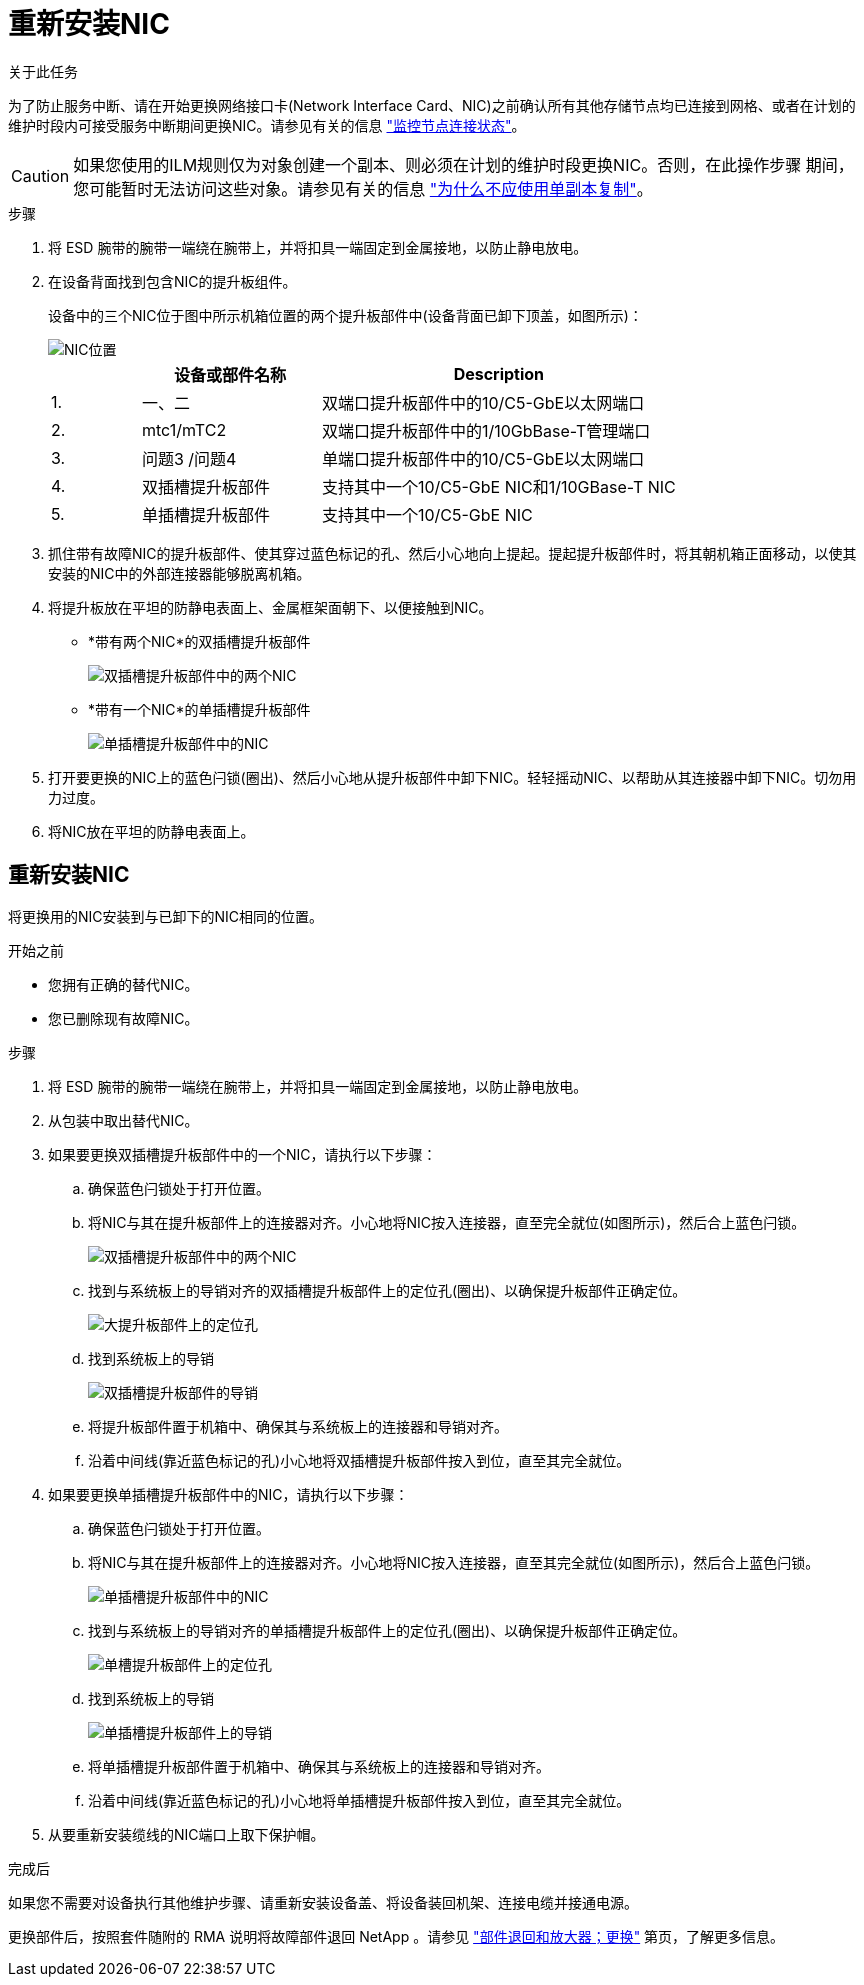 = 重新安装NIC
:allow-uri-read: 


.关于此任务
为了防止服务中断、请在开始更换网络接口卡(Network Interface Card、NIC)之前确认所有其他存储节点均已连接到网格、或者在计划的维护时段内可接受服务中断期间更换NIC。请参见有关的信息 https://docs.netapp.com/us-en/storagegrid-118/monitor/monitoring-system-health.html#monitor-node-connection-states["监控节点连接状态"^]。


CAUTION: 如果您使用的ILM规则仅为对象创建一个副本、则必须在计划的维护时段更换NIC。否则，在此操作步骤 期间，您可能暂时无法访问这些对象。请参见有关的信息 https://docs.netapp.com/us-en/storagegrid-118/ilm/why-you-should-not-use-single-copy-replication.html["为什么不应使用单副本复制"^]。

.步骤
. 将 ESD 腕带的腕带一端绕在腕带上，并将扣具一端固定到金属接地，以防止静电放电。
. 在设备背面找到包含NIC的提升板组件。
+
设备中的三个NIC位于图中所示机箱位置的两个提升板部件中(设备背面已卸下顶盖，如图所示)：

+
image::../media/sgf6112-nic-positions.jpg[NIC位置]

+
[cols="1a,2a,4a"]
|===
|  | 设备或部件名称 | Description 


 a| 
1.
 a| 
一、二
 a| 
双端口提升板部件中的10/C5-GbE以太网端口



 a| 
2.
 a| 
mtc1/mTC2
 a| 
双端口提升板部件中的1/10GbBase-T管理端口



 a| 
3.
 a| 
问题3 /问题4
 a| 
单端口提升板部件中的10/C5-GbE以太网端口



 a| 
4.
 a| 
双插槽提升板部件
 a| 
支持其中一个10/C5-GbE NIC和1/10GBase-T NIC



 a| 
5.
 a| 
单插槽提升板部件
 a| 
支持其中一个10/C5-GbE NIC

|===
. 抓住带有故障NIC的提升板部件、使其穿过蓝色标记的孔、然后小心地向上提起。提起提升板部件时，将其朝机箱正面移动，以使其安装的NIC中的外部连接器能够脱离机箱。
. 将提升板放在平坦的防静电表面上、金属框架面朝下、以便接触到NIC。
+
** *带有两个NIC*的双插槽提升板部件
+
image::../media/two-slot-assembly-sgf6112.png[双插槽提升板部件中的两个NIC]

** *带有一个NIC*的单插槽提升板部件
+
image::../media/one-slot-assembly-sgf6112.png[单插槽提升板部件中的NIC]



. 打开要更换的NIC上的蓝色闩锁(圈出)、然后小心地从提升板部件中卸下NIC。轻轻摇动NIC、以帮助从其连接器中卸下NIC。切勿用力过度。
. 将NIC放在平坦的防静电表面上。




== 重新安装NIC

将更换用的NIC安装到与已卸下的NIC相同的位置。

.开始之前
* 您拥有正确的替代NIC。
* 您已删除现有故障NIC。


.步骤
. 将 ESD 腕带的腕带一端绕在腕带上，并将扣具一端固定到金属接地，以防止静电放电。
. 从包装中取出替代NIC。
. 如果要更换双插槽提升板部件中的一个NIC，请执行以下步骤：
+
.. 确保蓝色闩锁处于打开位置。
.. 将NIC与其在提升板部件上的连接器对齐。小心地将NIC按入连接器，直至完全就位(如图所示)，然后合上蓝色闩锁。
+
image::../media/two-slot-assembly-sgf6112.png[双插槽提升板部件中的两个NIC]

.. 找到与系统板上的导销对齐的双插槽提升板部件上的定位孔(圈出)、以确保提升板部件正确定位。
+
image::../media/sgf6112_two-slot-riser_alignment_hole.png[大提升板部件上的定位孔]

.. 找到系统板上的导销
+
image::../media/sgf6112_two-slot-riser_guide-pin.png[双插槽提升板部件的导销]

.. 将提升板部件置于机箱中、确保其与系统板上的连接器和导销对齐。
.. 沿着中间线(靠近蓝色标记的孔)小心地将双插槽提升板部件按入到位，直至其完全就位。


. 如果要更换单插槽提升板部件中的NIC，请执行以下步骤：
+
.. 确保蓝色闩锁处于打开位置。
.. 将NIC与其在提升板部件上的连接器对齐。小心地将NIC按入连接器，直至其完全就位(如图所示)，然后合上蓝色闩锁。
+
image::../media/one-slot-assembly-sgf6112.png[单插槽提升板部件中的NIC]

.. 找到与系统板上的导销对齐的单插槽提升板部件上的定位孔(圈出)、以确保提升板部件正确定位。
+
image::../media/sgf6112_one-slot-riser_alignment_hole.png[单槽提升板部件上的定位孔]

.. 找到系统板上的导销
+
image::../media/sgf6112_one-slot-riser_system-pin.png[单插槽提升板部件上的导销]

.. 将单插槽提升板部件置于机箱中、确保其与系统板上的连接器和导销对齐。
.. 沿着中间线(靠近蓝色标记的孔)小心地将单插槽提升板部件按入到位，直至其完全就位。


. 从要重新安装缆线的NIC端口上取下保护帽。


.完成后
如果您不需要对设备执行其他维护步骤、请重新安装设备盖、将设备装回机架、连接电缆并接通电源。

更换部件后，按照套件随附的 RMA 说明将故障部件退回 NetApp 。请参见 https://mysupport.netapp.com/site/info/rma["部件退回和放大器；更换"^] 第页，了解更多信息。
